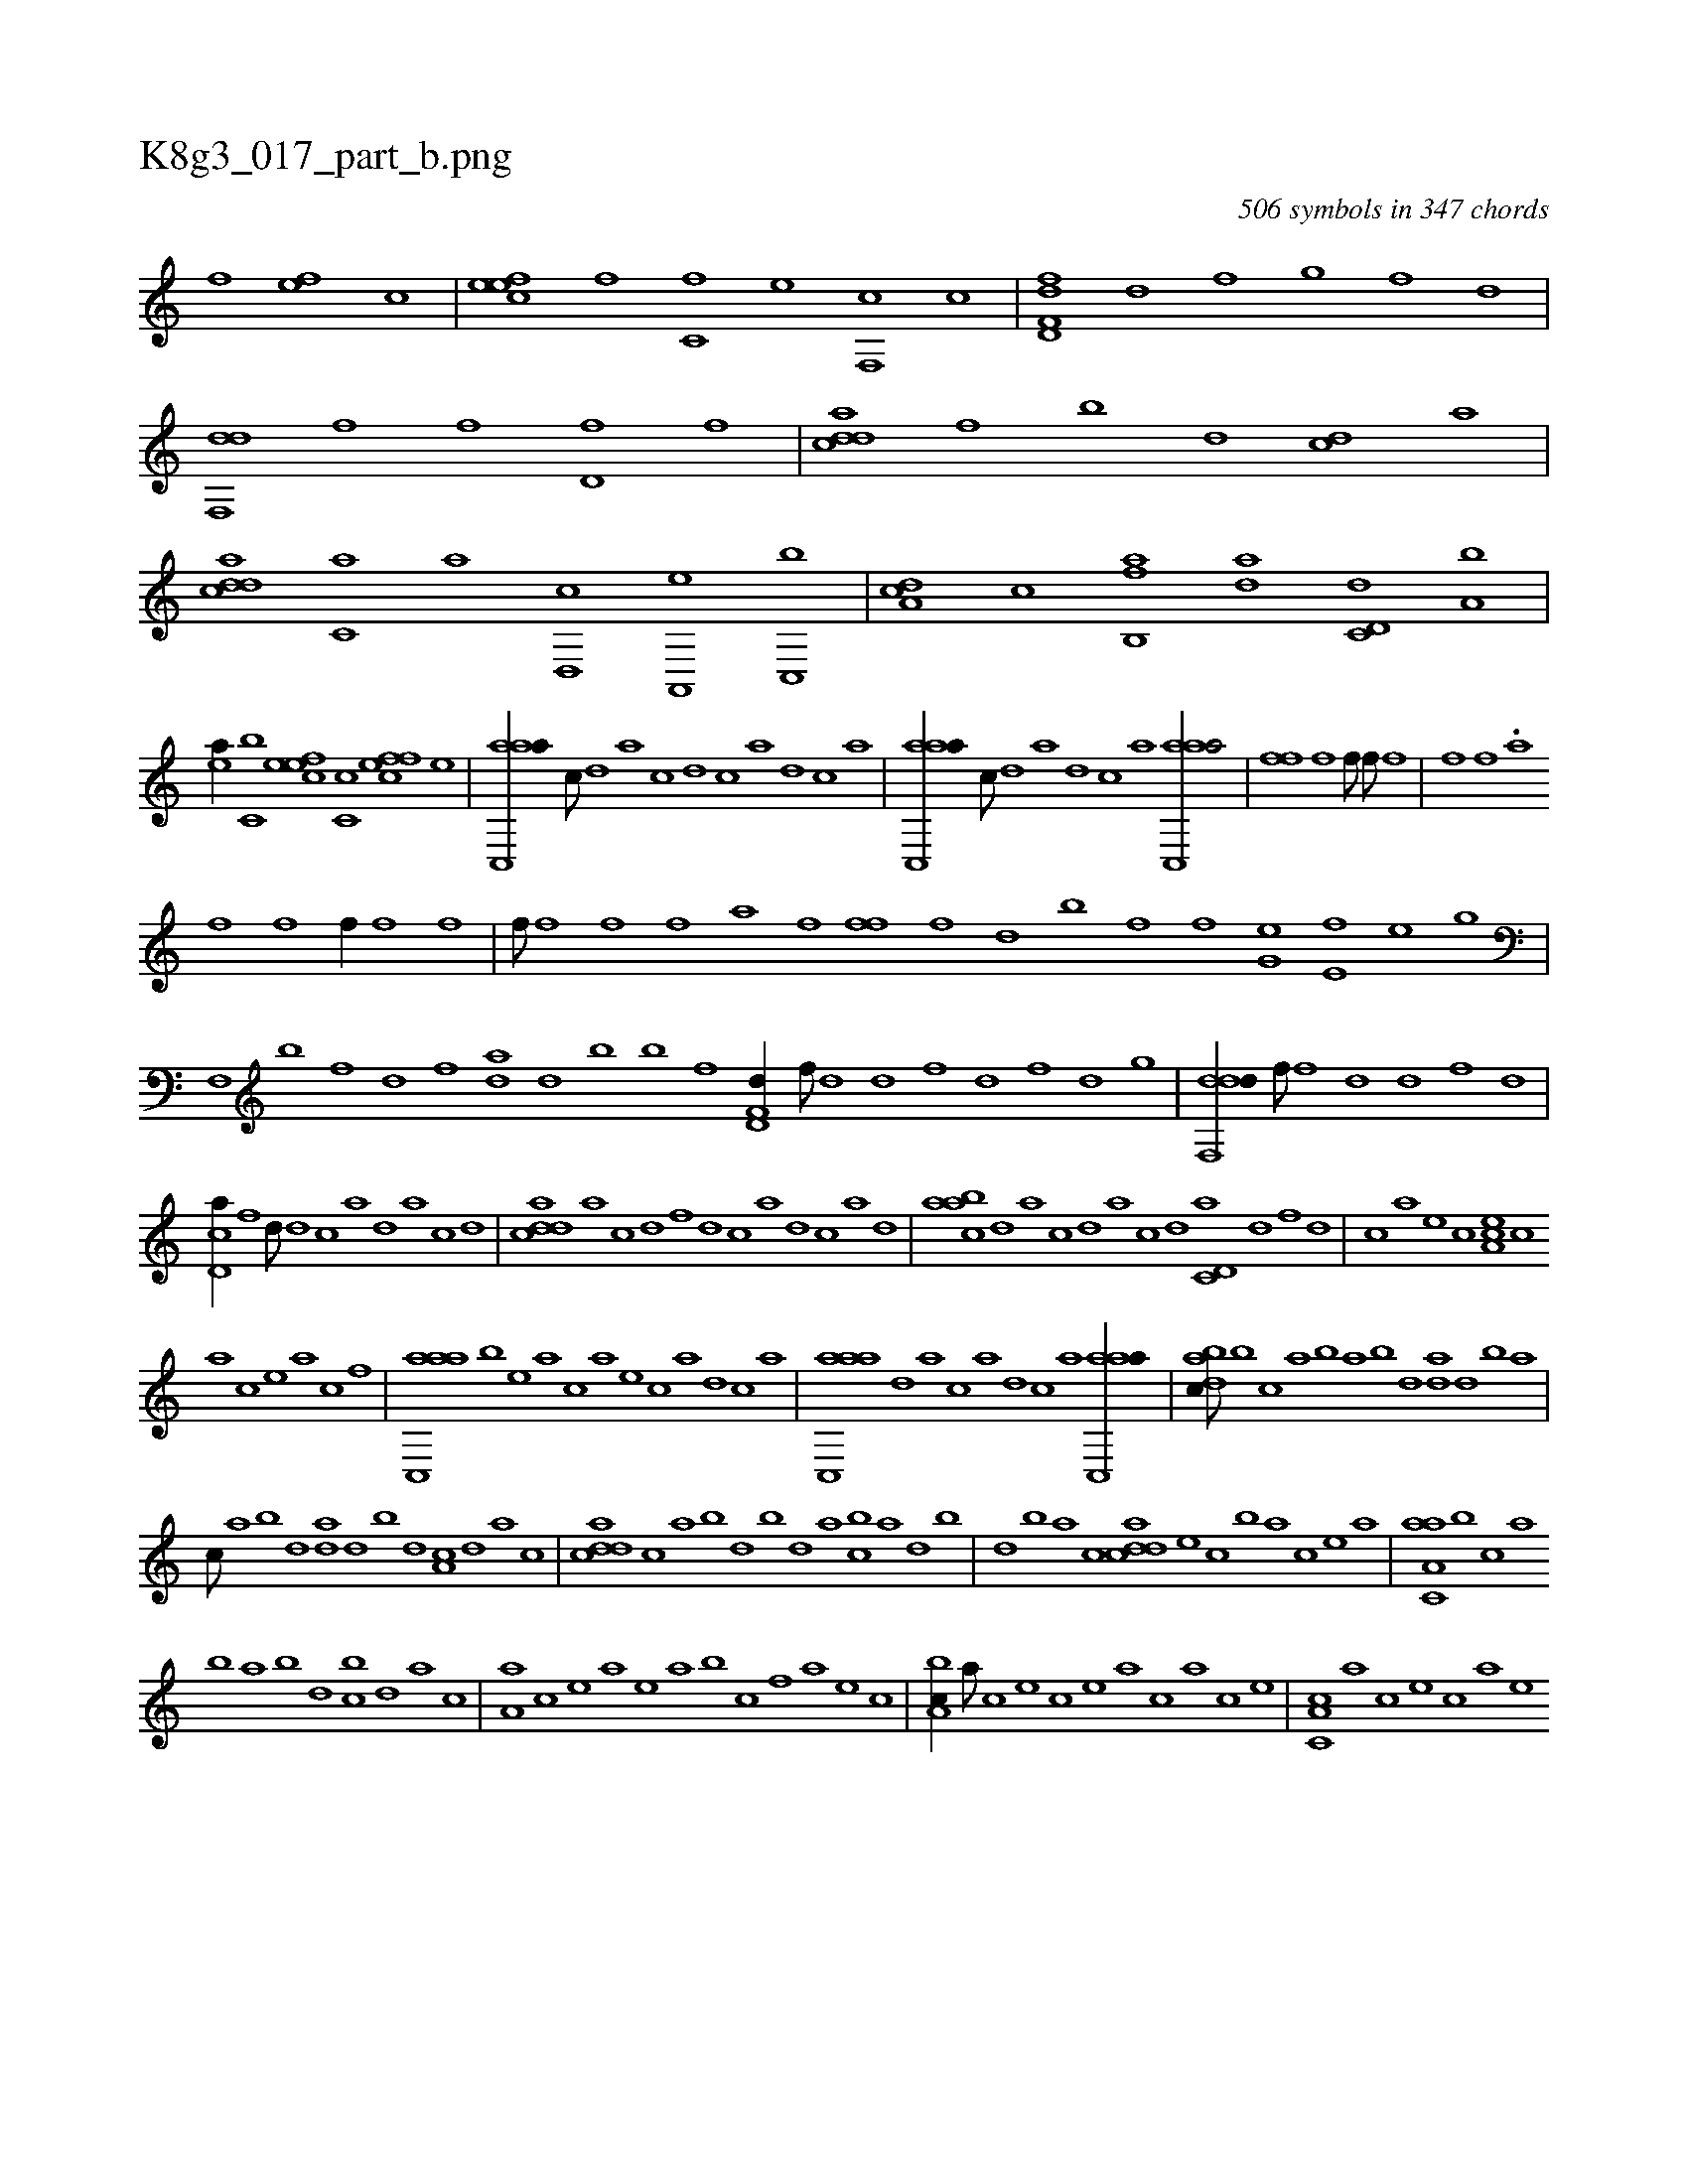X:1
%
%%titleleft true
%%tabaddflags 0
%%tabrhstyle grid
%
T:K8g3_017_part_b.png
C:506 symbols in 347 chords
L:1/1
K:italiantab
%
[,f] [,ef] [,c] |\
	[,efec] [,f] [c,f] [,e] [,f,,c] [c] |\
	[d,ff,d] [,d] [,,,f] [,,g] [,,f] [,,d] |\
	[,df,,d] [h] [,,,f] [f] [d,f] [,f] |\
	[cdda] [f] [,,b] [d] [cd] [a] |\
	[cdda] [,,,c,a] [,,,a] [,d,,c] [a,,,e] [c,,b] |\
	[da,c] [c] [fb,,a] [da] [c,d,d] [a,b] |
%
[,ea//] [,c,b] [,efec] [,c,c] [,ffec] [,e] |\
	[aac,,a//] [,,,c///] [,,d] [,a] [,c] [,d] [,c] [,a] [,,d] [,,c] [,,a] |\
	[aac,,a//] [,,,c///] [,,d] [,a] [,,d] [,,c] [,,a] [aac,,a/] |\
	[,iffh//] [,f] [,,f///] [,h] [,i//] [,,,f///] [f] [h//] |\
	[,,,,h///] [f] [,i] [,h] [,f] .[,,a] 
%
[,f] [,h] [,i] [,f] [,h] [,i] |\
	[,hihf//] [f] [,,i//] [,i] [,h//] [,,,h///] [,f] [,h//] |\
	[,,,,f///] [,f] [,h] [,i] [f] [,i] [,h] [,f] [,h] [,,a] [,f] [,h] |\
	[,iffh//] [f] [h] [d] [b] [ki,,h] [,,i] |\
	[h,hf] [,,f] [g,he] [e,f] [h,he] [g] |
%
[hhf,,h//] [,,,k///] [,,b] [,h] [,f] [,d] [,f] [,da] [,h] [,,d] [,,b] [,,k] [,,h] |\
	[hhk,,h//] [,,,k] [,h] [,,b] [hhf] [,,,h] |\
	[hd,f,d//] [f///] [d] [,h] [d] [f] [d] [,h] [,f] [,d] [,,g] |\
	[ddf,,d//] [h] [,,,f///] [f] [d] [,h] [d] [,f] [,h] [d] |
%
[cd,a//] [f] [,,d///] [d] [c] [a] [,d] [a] [c] [d] |\
	[cdda] [a] [c] [d] [f] [d] [c] [a] [,d] [,c] [,a] [,,d] |\
	[aabc] [,d] [a] [c] [d] [a] [c] [d] [c,d,a] [d] [f] [d] |\
	[c] [a] [,e] [,c] [,ea,c] [,c] 
%
[,a] [,c] [,e] [,a] [,c] [,f] |\
	[aac,,a] [,b] [,e] [a] [c] [a] [,e] [,c] [,a] [,,d] [,,c] [,,a] |\
	[aac,,a] [,,d] [,a] [,c] [,a] [,,d] [,,c] [,,a] [aac,,a//] |\
	[dabc///] [,,,b] [,,,c] [,,a] [,,b] [,,a] [,,b] [,,d] [da] [,,d] [,,b] [,,a] |
%
[,,,c///] [,,a] [,,b] [,,d] [da] [,,d] [,,b] [,,d] [,a,c] [,,d] [,a] [,c] |\
	[cdda] [,,,c] [,,a] [,,b] [,,d] [,,b] [,,d] [,a] [cb] [,a] [,,d] [,,b] |\
	[,,d] [,,b] [,,a] [,,,c] [cdda] [,,,,e] [,,,,c] [,,,,b] [,,,a] [,,,,c] [,,,,e] [,,,a] |\
	[aa,c,a] [,,,b] [,,,c] [,,a] 
%
[,,b] [,,a] [,,b] [,,d] [,,bc] [,,d] [,a] [,c] |\
	[,a,a] [,,c] [,,e] [,a] [,,,,e] [,a] [,,b] [,,c] [,,f] [a] [,e] [,c] |\
	[,ba,c//] [,a///] [,c] [,e] [,c] [,e] [a] [c] [a] [c] [e] |\
	[c,a,c] [a] [c] [e] [c] [a] [,e] 
% number of items: 506


